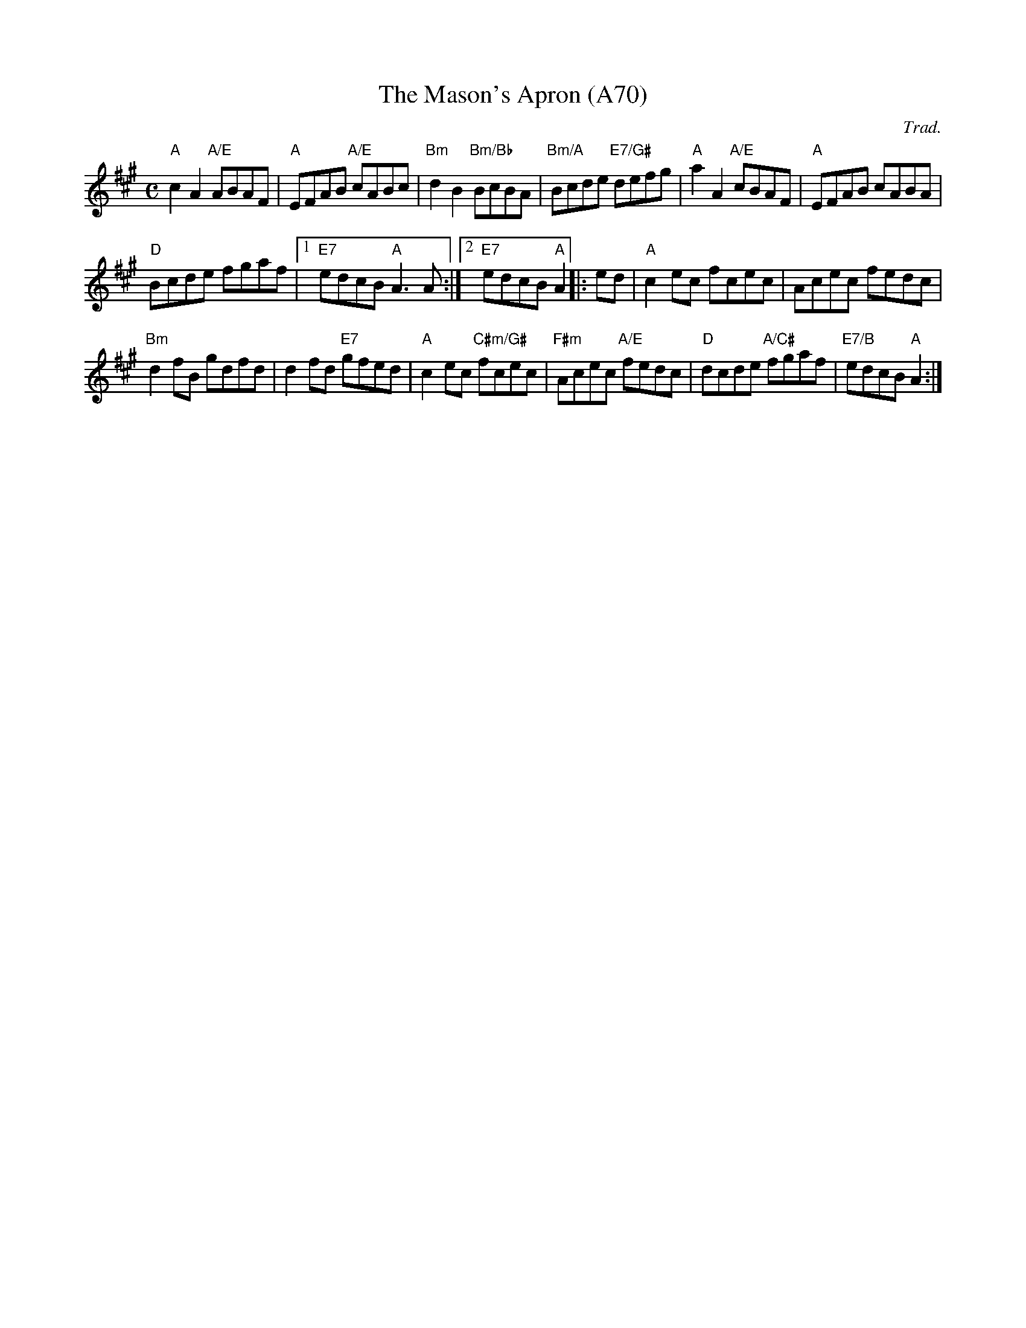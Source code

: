 X: 1166
T:The Mason's Apron (A70)
N: page A70
N: heptatonic
N: matches 90
R:reel
C:Trad.
M:C
L:1/8
K:A
"A"c2A2 "A/E"ABAF |"A" EFAB "A/E" cABc | "Bm" d2B2 "Bm/Bb"BcBA |\
 "Bm/A"Bcde "E7/G#" defg | "A"a2A2 "A/E"cBAF |"A" EFAB cABA |
 "D"  Bcde fgaf |[1 "E7"edcB "A"A3 A :|[2"E7"edcB "A"A2|: ed |\
"A"c2ec fcec | Acec fedc |
"Bm" d2fB gdfd | d2fd "E7"gfed |\
"A"c2ec "C#m/G#"fcec |"F#m" Acec "A/E"fedc | "D" dcde "A/C#" fgaf |\
 "E7/B"edcB "A"A2 :|

